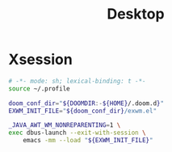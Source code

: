 #+title: Desktop

#+PROPERTY: header-args :mkdirp yes

* Xsession

#+begin_src sh :tangle ~/.xsession
# -*- mode: sh; lexical-binding: t -*-
source ~/.profile

doom_conf_dir="${DOOMDIR:-${HOME}/.doom.d}"
EXWM_INIT_FILE="${doom_conf_dir}/exwm.el"

_JAVA_AWT_WM_NONREPARENTING=1 \
exec dbus-launch --exit-with-session \
    emacs -mm --load "${EXWM_INIT_FILE}"
#+end_src
